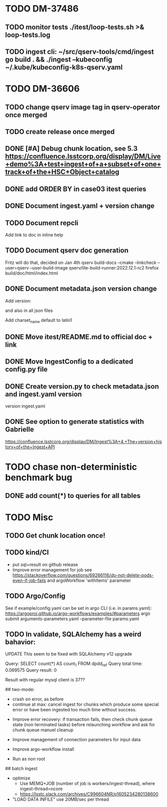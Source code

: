 * TODO DM-37486
** TODO monitor tests ./itest/loop-tests.sh >& loop-tests.log
** TODO ingest cli:  ~/src/qserv-tools/cmd/ingest go build . && ./ingest --kubeconfig ~/.kube/kubeconfig-k8s-qserv.yaml
* TODO DM-36606
** TODO change qserv image tag in qserv-operator once merged
** TODO create release once merged
** DONE [#A] Debug chunk location, see 5.3 https://confluence.lsstcorp.org/display/DM/Live+demo%3A+test+ingest+of+a+subset+of+one+track+of+the+HSC+Object+catalog

** DONE add ORDER BY in case03 itest queries
** DONE Document ingest.yaml + version change
** TODO Document repcli
Add link to doc in inline help
** TODO Document qserv doc generation
Fritz will do that, decided on Jan 4th
qserv build-docs --cmake --linkcheck --user=qserv   --user-build-image qserv/lite-build-runner:2022.12.1-rc2
firefox build/doc/html/index.html
** DONE Document metadata.json version change
Add
version:

and also in all json files

Add
charset_name
default to latin1
** DONE Move itest/README.md to official doc + link
** DONE Move IngestConfig to a dedicated config.py file
** DONE Create version.py to check metadata.json and ingest.yaml version
version ingest.yaml
** DONE See option to generate statistics with Gabrielle
https://confluence.lsstcorp.org/display/DM/Ingest%3A+4.+The+version+history+of+the+Ingest+API

* TODO chase non-deterministic benchmark bug
** DONE add count(*) to queries for all tables
* TODO Misc

** TODO Get chunk location once!


** TODO kind/CI

- put sql+result on github release
- Improve error management for job see https://stackoverflow.com/questions/69266116/do-not-delete-pods-even-if-job-fails and argoWorkflow 'withItems' parameter

** TODO Argo/Config

See if example/config.yaml can be set in argo CLI (i.e. in params.yaml):
https://argoproj.github.io/argo-workflows/examples/#parameters
argo submit arguments-parameters.yaml --parameter-file params.yaml


** TODO In validate, SQLAlchemy has a weird bahavior:

  UPDATE This seem to be fixed with SQLAlchemy v12 upgrade

  Query: SELECT count(*) AS count_1
  FROM dpdd_ref
  Query total time: 0.069575
  Query result: 0

  Result with regular mysql client is 37??

## two-mode:
  * crash on error, as before
  * continue at max: cancel ingest for chunks which produce some special error or have been ingested too much time without success.


- Improve error recovery: if transaction fails, then check chunk queue state (non terminated tasks) before relaunching workflow and ask for chunk queue manuel cleanup

- Improve management of connection parameters for input data
- Improve argo-workflow install
- Run as non root

## batch ingest

- optimize
  - Use MEMQ+JOB (number of job is workers/ingest-thread), where ingest-thread=ncore
  - https://lsstc.slack.com/archives/C996604NR/p1605234280138600
- "LOAD DATA INFILE" use 20MB/sec per thread
